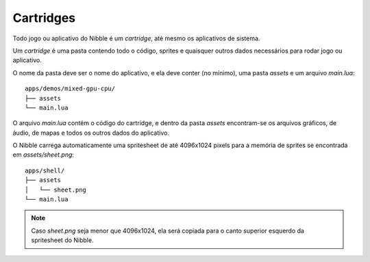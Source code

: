 Cartridges
==========

Todo jogo ou aplicativo do Nibble é um *cartridge*, até mesmo os aplicativos de sistema.

Um *cartridge* é uma pasta contendo todo o código, sprites e quaisquer outros dados
necessários para rodar jogo ou aplicativo.

O nome da pasta deve ser o nome do aplicativo, e ela deve conter (no mínimo), uma pasta `assets` e um arquivo `main.lua`::

    apps/demos/mixed-gpu-cpu/
    ├── assets
    └── main.lua

O arquivo `main.lua` contém o código do cartridge, e dentro da pasta `assets` encontram-se os arquivos gráficos, de áudio, de mapas e todos os outros dados do aplicativo.

O Nibble carrega automaticamente uma spritesheet de até 4096x1024 pixels para a memória de sprites se encontrada em `assets/sheet.png`::

    apps/shell/
    ├── assets
    │   └── sheet.png
    └── main.lua

.. note::

    Caso `sheet.png` seja menor que 4096x1024, ela será copiada para o canto superior esquerdo da spritesheet do Nibble.
